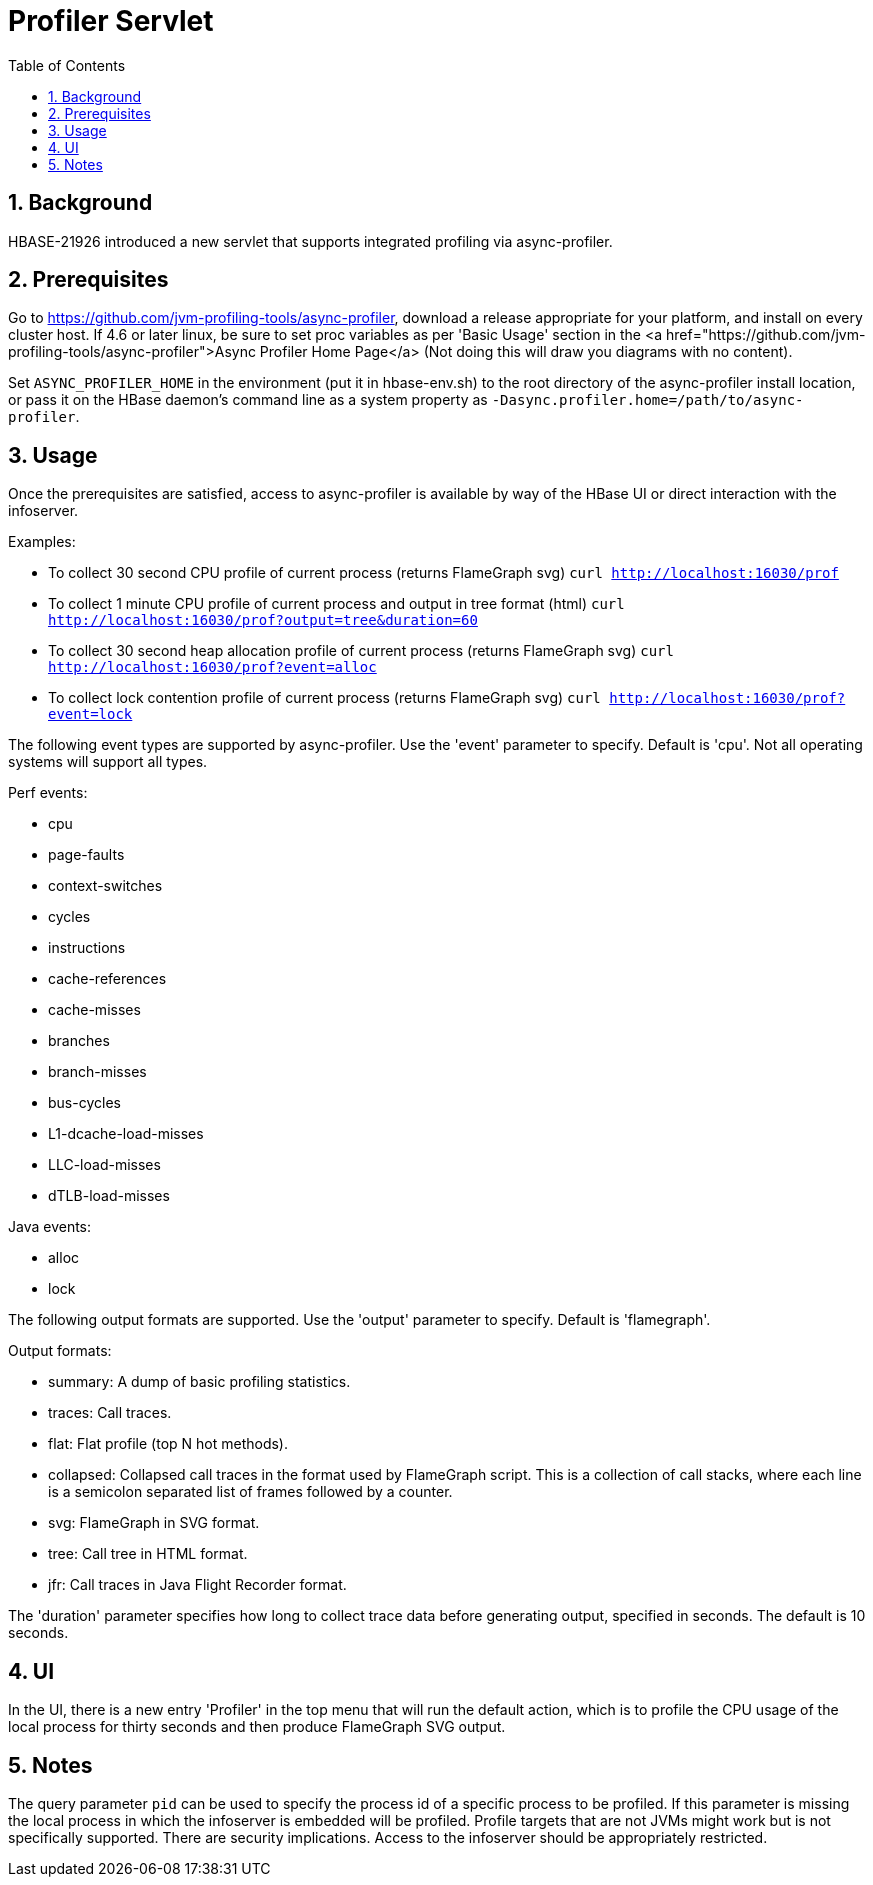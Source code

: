 ////
/**
 *
 * Licensed to the Apache Software Foundation (ASF) under one
 * or more contributor license agreements.  See the NOTICE file
 * distributed with this work for additional information
 * regarding copyright ownership.  The ASF licenses this file
 * to you under the Apache License, Version 2.0 (the
 * "License"); you may not use this file except in compliance
 * with the License.  You may obtain a copy of the License at
 *
 *     http://www.apache.org/licenses/LICENSE-2.0
 *
 * Unless required by applicable law or agreed to in writing, software
 * distributed under the License is distributed on an "AS IS" BASIS,
 * WITHOUT WARRANTIES OR CONDITIONS OF ANY KIND, either express or implied.
 * See the License for the specific language governing permissions and
 * limitations under the License.
 */
////

[[profiler]]
= Profiler Servlet
:doctype: book
:numbered:
:toc: left
:icons: font
:experimental:

== Background

HBASE-21926 introduced a new servlet that supports integrated profiling via async-profiler.

== Prerequisites

Go to https://github.com/jvm-profiling-tools/async-profiler, download a release appropriate for your platform, and install on every cluster host.
If 4.6 or later linux, be sure to set proc variables as per 'Basic Usage' section in the
<a href="https://github.com/jvm-profiling-tools/async-profiler">Async Profiler Home Page</a>
(Not doing this will draw you diagrams with no content).

Set `ASYNC_PROFILER_HOME` in the environment (put it in hbase-env.sh) to the root directory of the async-profiler install location, or pass it on the HBase daemon's command line as a system property as `-Dasync.profiler.home=/path/to/async-profiler`.

== Usage

Once the prerequisites are satisfied, access to async-profiler is available by way of the HBase UI or direct interaction with the infoserver.

Examples:

* To collect 30 second CPU profile of current process (returns FlameGraph svg)
  `curl http://localhost:16030/prof`
* To collect 1 minute CPU profile of current process and output in tree format (html)
  `curl http://localhost:16030/prof?output=tree&duration=60`
* To collect 30 second heap allocation profile of current process (returns FlameGraph svg)
  `curl http://localhost:16030/prof?event=alloc`
* To collect lock contention profile of current process (returns FlameGraph svg)
  `curl http://localhost:16030/prof?event=lock`

The following event types are supported by async-profiler. Use the 'event' parameter to specify. Default is 'cpu'. Not all operating systems will support all types.

Perf events:

* cpu
* page-faults
* context-switches
* cycles
* instructions
* cache-references
* cache-misses
* branches
* branch-misses
* bus-cycles
* L1-dcache-load-misses
* LLC-load-misses
* dTLB-load-misses

Java events:

* alloc
* lock

The following output formats are supported. Use the 'output' parameter to specify. Default is 'flamegraph'.

Output formats:

* summary: A dump of basic profiling statistics.
* traces: Call traces.
* flat: Flat profile (top N hot methods).
* collapsed: Collapsed call traces in the format used by FlameGraph script. This is a collection of call stacks, where each line is a semicolon separated list of frames followed by a counter.
* svg: FlameGraph in SVG format.
* tree: Call tree in HTML format.
* jfr: Call traces in Java Flight Recorder format.

The 'duration' parameter specifies how long to collect trace data before generating output, specified in seconds. The default is 10 seconds.

== UI

In the UI, there is a new entry 'Profiler' in the top menu that will run the default action, which is to profile the CPU usage of the local process for thirty seconds and then produce FlameGraph SVG output.

== Notes

The query parameter `pid` can be used to specify the process id of a specific process to be profiled. If this parameter is missing the local process in which the infoserver is embedded will be profiled. Profile targets that are not JVMs might work but is not specifically supported. There are security implications. Access to the infoserver should be appropriately restricted.
